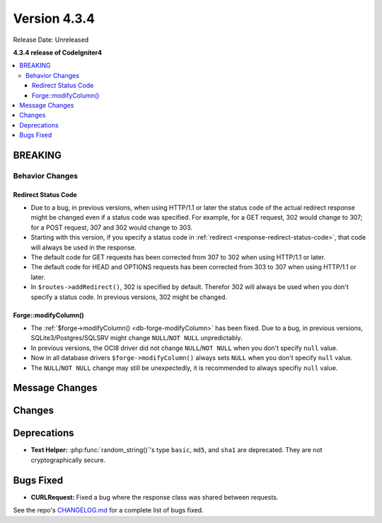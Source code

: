 Version 4.3.4
#############

Release Date: Unreleased

**4.3.4 release of CodeIgniter4**

.. contents::
    :local:
    :depth: 3

BREAKING
********

Behavior Changes
================

.. _v434-redirect-status-code:

Redirect Status Code
--------------------

- Due to a bug, in previous versions, when using HTTP/1.1 or later the status
  code of the actual redirect response might be changed even if a status code was
  specified. For example, for a GET request, 302 would change to 307; for a POST
  request, 307 and 302 would change to 303.
- Starting with this version, if you specify a status code in
  :ref:`redirect <response-redirect-status-code>`, that code will always be used
  in the response.
- The default code for GET requests has been corrected from 307 to 302 when using
  HTTP/1.1 or later.
- The default code for HEAD and OPTIONS requests has been corrected from 303 to
  307 when using HTTP/1.1 or later.
- In ``$routes->addRedirect()``, 302 is specified by default. Therefor 302 will
  always be used when you don't specify a status code. In previous versions,
  302 might be changed.

.. _v434-forge-modifycolumn:

Forge::modifyColumn()
---------------------

- The :ref:`$forge->modifyColumn() <db-forge-modifyColumn>` has been fixed. Due
  to a bug, in previous versions, SQLite3/Postgres/SQLSRV might change
  ``NULL``/``NOT NULL`` unpredictably.
- In previous versions, the OCI8 driver did not change ``NULL``/``NOT NULL``
  when you don't specify ``null`` value.
- Now in all database drivers ``$forge->modifyColumn()`` always sets ``NULL``
  when you don't specify ``null`` value.
- The ``NULL``/``NOT NULL`` change may still be unexpectedly, it is recommended
  to always specifiy ``null`` value.

Message Changes
***************

Changes
*******

Deprecations
************

- **Text Helper:** :php:func:`random_string()`'s type ``basic``, ``md5``, and
  ``sha1`` are deprecated. They are not cryptographically secure.

Bugs Fixed
**********

- **CURLRequest:** Fixed a bug where the response class was shared between requests.

See the repo's
`CHANGELOG.md <https://github.com/codeigniter4/CodeIgniter4/blob/develop/CHANGELOG.md>`_
for a complete list of bugs fixed.
